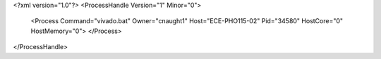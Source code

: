 <?xml version="1.0"?>
<ProcessHandle Version="1" Minor="0">
    <Process Command="vivado.bat" Owner="cnaught1" Host="ECE-PHO115-02" Pid="34580" HostCore="0" HostMemory="0">
    </Process>
</ProcessHandle>
